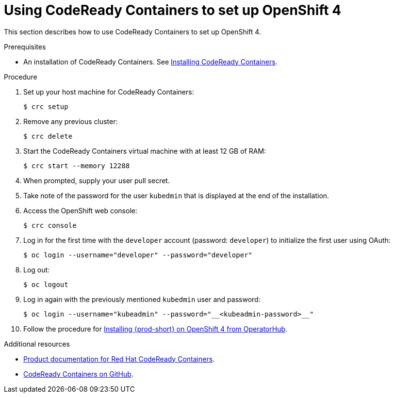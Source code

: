// Module included in the following assemblies:
//
// installing-{prod-id-short}-on-codeready-containers

[id="using-codeready-containers-to-set-up-openshift-4_{context}"]
= Using CodeReady Containers to set up OpenShift 4

This section describes how to use CodeReady Containers to set up OpenShift 4.

.Prerequisites

* An installation of CodeReady Containers. See link:https://cloud.redhat.com/openshift/install/crc/installer-provisioned[Installing CodeReady Containers].

.Procedure

. Set up your host machine for CodeReady Containers:
+
----
$ crc setup
----

. Remove any previous cluster:
+
----
$ crc delete
----

. Start the CodeReady Containers virtual machine with at least 12 GB of RAM:
+
----
$ crc start --memory 12288
----

. When prompted, supply your user pull secret.
. Take note of the password for the user `kubedmin` that is displayed at the end of the installation.
. Access the OpenShift web console:
+
----
$ crc console
----

. Log in for the first time with the `developer` account (password: `developer`) to initialize the first user using OAuth:
+
----
$ oc login --username="developer" --password="developer"
----

. Log out:
+
----
$ oc logout
----

. Log in again with the previously mentioned `kubedmin` user and password:
+
----
$ oc login --username="kubeadmin" --password="__<kubeadmin-password>__"
----

. Follow the procedure for link:{site-baseurl}che-7/installing-che-on-openshift-4-using-operatorhub/[Installing {prod-short} on OpenShift 4 from OperatorHub].

.Additional resources

* link:https://access.redhat.com/documentation/en-us/red_hat_codeready_containers/[Product documentation for Red Hat CodeReady Containers].
* link:https://github.com/code-ready/crc[CodeReady Containers on GitHub].
